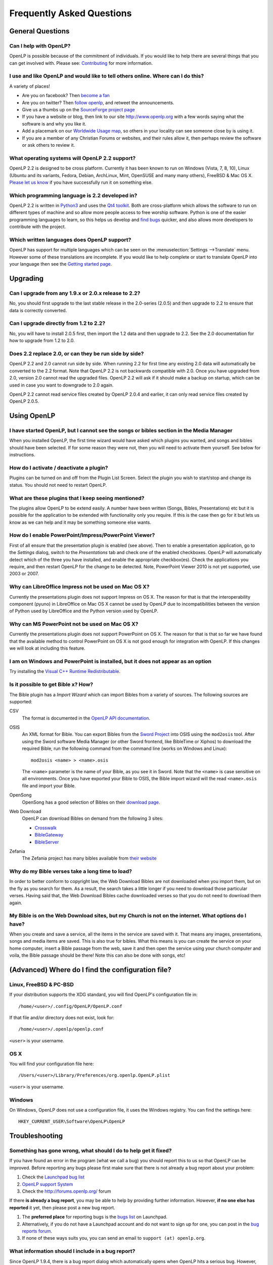 ==========================
Frequently Asked Questions
==========================

General Questions
=================

Can I help with OpenLP?
-----------------------

OpenLP is possible because of the commitment of individuals. If you would like 
to help there are several things that you can get involved with. Please see: 
`Contributing <http://wiki.openlp.org/Development:Getting_Started>`_ 
for more information.

I use and like OpenLP and would like to tell others online. Where can I do this?
--------------------------------------------------------------------------------

A variety of places!

* Are you on facebook? Then `become a fan <http://www.facebook.com/openlp>`_
* Are you on twitter? Then `follow openlp <http://twitter.com/openlp>`_, and
  retweet the announcements.
* Give us a thumbs up on the
  `SourceForge project page <http://www.sourceforge.net/projects/openlp>`_ 
* If you have a website or blog, then link to our site http://www.openlp.org
  with a few words saying what the software is and why you like it.
* Add a placemark on our `Worldwide Usage map <http://maps.google.com/maps/ms?ie=UTF8&source=embed&msa=0&msid=113314234297482809599.00047e88b1985e07ad495&ll=13.923404,0&spn=155.179835,316.054688&z=2>`_,
  so others in your locality can see someone close by is using it.
* If you are a member of any Christian Forums or websites, and their rules allow
  it, then perhaps review the software or ask others to review it.

What operating systems will OpenLP 2.2 support?
-----------------------------------------------

OpenLP 2.2 is designed to be cross platform. Currently it has been known to run 
on Windows (Vista, 7, 8, 10), Linux (Ubuntu and its variants, Fedora, Debian,
ArchLinux, Mint, OpenSUSE and many many others), FreeBSD & Mac OS X.
`Please let us know <http://wiki.openlp.org/Help:Contents>`_ if you have 
successfully run it on something else.

Which programming language is 2.2 developed in?
-----------------------------------------------

OpenLP 2.2 is written in `Python3 <http://www.python.org>`_ and uses the 
`Qt4 toolkit <http://qt.nokia.com>`_. Both are cross-platform which allows the 
software to run on different types of machine and so allow more people access to 
free worship software. Python is one of the easier programming languages to 
learn, so this helps us develop and `find bugs <http://wiki.openlp.org/Bug#Something_has_gone_wrong.2C_what_should_I_do_to_help_get_it_fixed.3F>`_ 
quicker, and also allows more developers to contribute with the project.

Which written languages does OpenLP support?
--------------------------------------------
                            
OpenLP has support for multiple languages which can be seen on the 
:menuselection:`Settings -->Translate` menu. However some of these translations 
are incomplete. If you would like to help complete or start to translate OpenLP 
into your language then see the `Getting started page <http://wiki.openlp.org/Translation:Getting_Started>`_. 

Upgrading
=========

Can I upgrade from any 1.9.x or 2.0.x release to 2.2?
-----------------------------------------------------

No, you should first upgrade to the last stable release in the 2.0-series
(2.0.5) and then upgrade to 2.2 to ensure that data is correctly converted.

Can I upgrade directly from 1.2 to 2.2?
---------------------------------------

No, you will have to install 2.0.5 first, then import the 1.2 data and then
upgrade to 2.2. See the 2.0 documentation for how to upgrade from 1.2 to
2.0.

Does 2.2 replace 2.0, or can they be run side by side?
------------------------------------------------------

OpenLP 2.2 and 2.0 cannot run side by side. When running 2.2 for first time
any existing 2.0 data will automatically be converted to the 2.2 format.
Note that OpenLP 2.2 is not backwards compatible with 2.0. Once you have
upgraded from 2.0, version 2.0 cannot read the upgraded files. OpenLP 2.2 will
ask if it should make a backup on startup, which can be used in case you want
to downgrade to 2.0 again.

OpenLP 2.2 cannot read service files created by OpenLP 2.0.4 and earlier, it can only
read service files created by OpenLP 2.0.5.

Using OpenLP
============

I have started OpenLP, but I cannot see the songs or bibles section in the Media Manager
----------------------------------------------------------------------------------------

When you installed OpenLP, the first time wizard would have asked which plugins 
you wanted, and songs and bibles should have been selected. If for some reason 
they were not, then you will need to activate them yourself. See below
for instructions.

How do I activate / deactivate a plugin?
----------------------------------------

Plugins can be turned on and off from the Plugin List Screen. Select the plugin 
you wish to start/stop and change its status. You should not need to restart 
OpenLP.

What are these plugins that I keep seeing mentioned?
----------------------------------------------------

The plugins allow OpenLP to be extend easily.  A number have been written 
(Songs, Bibles, Presentations) etc but it is possible for the application to be 
extended with functionality only you require.  If this is the case then go for 
it but lets us know as we can help and it may be something someone else wants.

How do I enable PowerPoint/Impress/PowerPoint Viewer?
-----------------------------------------------------

First of all ensure that the presentation plugin is enabled (see above).
Then to enable a presentation application, go to the `Settings` dialog, switch 
to the `Presentations` tab and check one of the enabled checkboxes. OpenLP will 
automatically detect which of the three you have installed, and enable the 
appropriate checkbox(es). Check the applications you require, and then restart 
OpenLP for the change to be detected. 
Note, PowerPoint Viewer 2010 is not yet supported, use 2003 or 2007.

Why can LibreOffice Impress not be used on Mac OS X?
----------------------------------------------------

Currently the presentations plugin does not support Impress on OS X. The 
reason for that is that the interoperability component (pyuno) in LibreOffice on
Mac OS X cannot be used by OpenLP due to incompatibilities between the version
of Python used by LibreOffice and the Python version used by OpenLP.

Why can MS PowerPoint not be used on Mac OS X?
----------------------------------------------

Currently the presentations plugin does not support PowerPoint on OS X. The 
reason for that is that so far we have found that the available method to
control PowerPoint on OS X is not good enough for integration with OpenLP.
If this changes we will look at including this feature.

I am on Windows and PowerPoint is installed, but it does not appear as an option
--------------------------------------------------------------------------------

Try installing the `Visual C++ Runtime Redistributable <http://www.microsoft.com/downloads/details.aspx?FamilyID=9b2da534-3e03-4391-8a4d-074b9f2bc1bf&displaylang=en>`_.

Is it possible to get Bible x? How?
-----------------------------------

The Bible plugin has a `Import Wizard` which can import Bibles 
from a variety of sources. The following sources are supported:

CSV
    The format is documented in the `OpenLP API documentation <http://api.openlp.io/api/openlp/plugins/bibles/lib/csvbible.html#module-openlp.plugins.bibles.lib.csvbible>`_.

OSIS
    An XML format for Bible. You can export Bibles from the `Sword Project <http://www.crosswire.org/sword/software/>`_
    into OSIS using the ``mod2osis`` tool. After using the Sword software Media
    Manager (or other Sword frontend, like BibleTime or Xiphos) to download the
    required Bible, run the following command from the command line (works on
    Windows and Linux)::

        mod2osis <name> > <name>.osis

    The ``<name>`` parameter is the name of your Bible, as you see it in Sword.
    Note that the ``<name>`` is case sensitive on all environments. Once you
    have exported your Bible to OSIS, the Bible import wizard will the read
    ``<name>.osis`` file and import your Bible.

OpenSong
    OpenSong has a good selection of Bibles on their
    `download page <http://www.opensong.org/d/downloads#bible_translations>`_.

Web Download
    OpenLP can download Bibles on demand from the following 3 sites:

    * `Crosswalk <http://biblestudy.crosswalk.com/bibles/>`_
    * `BibleGateway <http://www.biblegateway.com/versions/>`_
    * `BibleServer <http://www.bibleserver.com>`_

Zefania
   The Zefania project has many bibles available from `their website <http://sourceforge.net/projects/zefania-sharp/files/Bibles/>`_

Why do my Bible verses take a long time to load?
------------------------------------------------

In order to better conform to copyright law, the Web Download Bibles are not 
downloaded when you import them, but on the fly as you search for them. As a 
result, the search takes a little longer if you need to download those 
particular verses. Having said that, the Web Download Bibles cache downloaded 
verses so that you do not need to download them again.

My Bible is on the Web Download sites, but my Church is not on the internet. What options do I have?
----------------------------------------------------------------------------------------------------

When you create and save a service, all the items in the service are saved with 
it. That means any images, presentations, songs and media items are saved. This 
is also true for bibles. What this means is you can create the service on your 
home computer, insert a Bible passage from the web, save it and then open the 
service using your church computer and voila, the Bible passage should be there! 
Note this can also be done with songs, etc!

(Advanced) Where do I find the configuration file?
==================================================

Linux, FreeBSD & PC-BSD
-----------------------

If your distribution supports the XDG standard, you will find OpenLP's 
configuration file in::

    /home/<user>/.config/OpenLP/OpenLP.conf

If that file and/or directory does not exist, look for::

    /home/<user>/.openlp/openlp.conf

``<user>`` is your username.

OS X
----

You will find your configuration file here::

    /Users/<user>/Library/Preferences/org.openlp.OpenLP.plist

``<user>`` is your username.

Windows
-------

On Windows, OpenLP does not use a configuration file, it uses the Windows 
registry. You can find the settings here::

    HKEY_CURRENT_USER\Software\OpenLP\OpenLP

Troubleshooting
===============

Something has gone wrong, what should I do to help get it fixed?
----------------------------------------------------------------

If you have found an error in the program (what we call a bug) you should report 
this to us so that OpenLP can be improved. Before reporting any bugs please 
first make sure that there is not already a bug report about your problem:

#. Check the `Launchpad bug list <https://bugs.launchpad.net/openlp>`_
#. `OpenLP support System <http://support.openlp.org/>`_
#. Check the `<http://forums.openlp.org/>`_ forum

If there **is already a bug report**, you may be able to help by providing 
further information. However, **if no one else has reported** it yet, then 
please post a new bug report.

#. The **preferred place** for reporting bugs is the
   `bugs list <https://bugs.launchpad.net/openlp>`_ on Launchpad.
#. Alternatively, if you do not have a Launchpad account and do not want to sign
   up for one, you can post in the
   `bug reports forum <http://support.openlp.org/>`_.
#. If none of these ways suits you, you can send an email to
   ``support (at) openlp.org``.

What information should I include in a bug report?
--------------------------------------------------

Since OpenLP 1.9.4, there is a bug report dialog which automatically opens when
OpenLP hits a serious bug. However, this does not appear all the time, and in
some behavioural bugs, you will have to file a bug report yourself. The following
items are information the developers need in order to reproduce the bug.

Operating System
    Include information such as the version of your operating system, the
    distribution (e.g. Ubuntu, Fedora, etc.) if you are using Linux, or the
    edition (e.g. Home, Basic, Business, etc.) if you are using Windows.

Version of OpenLP
    You can find out the version of OpenLP by going to :menuselection:`Help --> About`

Steps to Reproduce
    The exact steps the developers need to follow in order to reproduce the bug.

Version of MS Office or LibreOffice
    If you are using the song imports or the presentation plugin, you will need to
    supply the version of Office or LibreOffice.

Bible Translation and Source
    If the bug occurred while you were working with Bibles, specify the
    translation of the Bible, and the source format if you imported it yourself.

**Any** Other Information
    Often bugs are caused by something that might not seem to be directly
    related to the bug itself. If you have any other information with regards to
    actions you performed or other activities when the bug occurred, it would be
    welcomed by the developers.

The more information you give us, the better we can help you.

I have been asked to email a debug log, where do I find this?
-------------------------------------------------------------

We may need a debug log to help pin-point the issue. A new log file is created 
each time you start OpenLP so copy the file before you run the software a second 
time. On Windows a Debug option is available in the start menu. On other systems, 
you will need to run OpenLP from the command line, with the following 
option: ```-l debug```. Please note, that is a lowercase **L**.

If you have not been given a specific email address to send it to, then please do 
not paste the log contents straight into a forum post. Instead, open the log 
file in a text editor (such as notepad on Windows) and copy and paste the 
contents into somewhere like `pastebin.com <http://pastebin.com>`_. Then give us 
the link to the page that is created.

Windows
^^^^^^^

Find the OpenLP 2.2 folder in your Start menu. Choose the "OpenLP (Debug)" option.

OpenLP will start up. Go to the :menuselection:`Tools --> Open Data Folder` menu 
option, and an Explorer window will appear containing folders such as alerts, 
bibles, custom etc. Keep this Explorer window open.

Now repeat the steps you need to take in OpenLP to reproduce the problem you had, 
and then close down OpenLP. 

In the Explorer window you left open, navigate up one level into the openlp 
folder. You will see the ``openlp.log`` file. This is the file to e-mail.

Linux/FreeBSD
^^^^^^^^^^^^^

If you installed OpenLP from a package::

    @:~$ openlp -l debug

Alternately, if you are running OpenLP from source::

    @:~$ ./openlp.pyw -l debug

If your Linux distribution supports the XDG standard, you will find the log in::

    ~/.cache/openlp/openlp.log

Otherwise, you will find the log file in::

    ~/.openlp/openlp.log

Mac OS X
^^^^^^^^

Open Terminal.app and navigate to where you installed OpenLP, usually 
``/Applications``::

    @:~$ cd /Applications

Then go into the OpenLP.app directory, down to the OpenLP executable::

    @:~$ cd OpenLP.app/Contents/MacOS

And then run OpenLP in debug mode::

    @:~$ ./openlp -l debug

Once you have done that, you need to get the log file. In your home directory, 
open the Library directory, and the Application Support directory within that. 
Then open the openlp directory, and you should find the openlp.log file in that 
directory::

    /Users/<username>/Library/Application Support/openlp/openlp.log

``<username>`` is your username.

The command line shows many error messages
------------------------------------------

When running OpenLP from the command line, you might get something like this::

    WARNING: bool Phonon::FactoryPrivate::createBackend() phonon backend plugin could not be loaded 
    WARNING: bool Phonon::FactoryPrivate::createBackend() phonon backend plugin could not be loaded 
    WARNING: Phonon::createPath: Cannot connect  Phonon::MediaObject ( no objectName ) to  VideoDisplay ( no objectName ). 
    WARNING: Phonon::createPath: Cannot connect  Phonon::MediaObject ( no objectName ) to  Phonon::AudioOutput ( no objectName ). 
    WARNING: bool Phonon::FactoryPrivate::createBackend() phonon backend plugin could not be loaded

These error messages indicate that you need to install an appropriate backend 
for Phonon.

Linux/FreeBSD
^^^^^^^^^^^^^

If you are using Gnome, you need to install the GStreamer backend for Phonon. On 
Ubuntu you would install the ```phonon-backend-gstreamer``` package::

    @:~$ sudo aptitude install phonon-backend-gstreamer

If you are using KDE, you need to install the Xine backend for Phonon. On Kubuntu 
you would install the ```phonon-backend-xine``` package::

    @:~$ sudo aptitude install phonon-backend-xine

If you know which audiovisual system you are using, then install the appropriate 
backend.

phonon-backend-vlc may also be worth trying on some systems.

Windows & Mac OS X
^^^^^^^^^^^^^^^^^^

Phonon should already be set up properly. If you are still having issues see
:ref:`t-no-media` in the Troubleshooting section. If that does not work, let the
developers know.

MP3's and other audio formats do not work
-----------------------------------------

This is a known issue on some systems, and we have no solution at the moment.

Videos can be slow or pixelated. Background Videos are very slow
----------------------------------------------------------------

If you are just playing videos from the Media plugin, try selecting the 
:guilabel:`Use Phonon for Video playback` option in the Media configuration,
accessible by going to :menuselection:`Settings --> Configure OpenLP --> Media`.
As for text over video, we have no solution for speeding this up. Reducing the
monitor resolution and avoiding shadows and outline text will help. We are
hoping a future release of the toolkit we are using (QtWebKit) will help improve
this, but there is no timeframe at present.

Why do live backgrounds not work in OpenLP 2.2 on Windows & Mac OS X
--------------------------------------------------------------------

Due to changes in one of the underlying frameworks that OpenLP uses (Qt4),
live backgrounds do not work in OpenLP 2.2. This will be fixed in OpenLP 2.4.

Why do playback of linked audio not work in OpenLP 2.2 on Mac OS X
------------------------------------------------------------------

Due to changes in one of the underlying frameworks that OpenLP uses (Qt4),
playback of linked audio does not work in OpenLP 2.2. This will be fixed in
OpenLP 2.4.

Features
========

Why has popular feature request X not been implemented?
-------------------------------------------------------

There are only a handful of developers working in their spare time. If 
we were to try and include everything we wanted to implement, then 2.2 would not 
likely ever get released.

I have a great idea for a new feature, where should I suggest it?
-----------------------------------------------------------------

First of all check it is not on the `Feature Requests <http://wiki.openlp.org/Feature_Requests>`_ 
page. If it is, then you need to say no more, it has already been suggested! If it 
is not on the list, then head to the `forum <http://forums.openlp.org>`_ 
and post the idea there.
